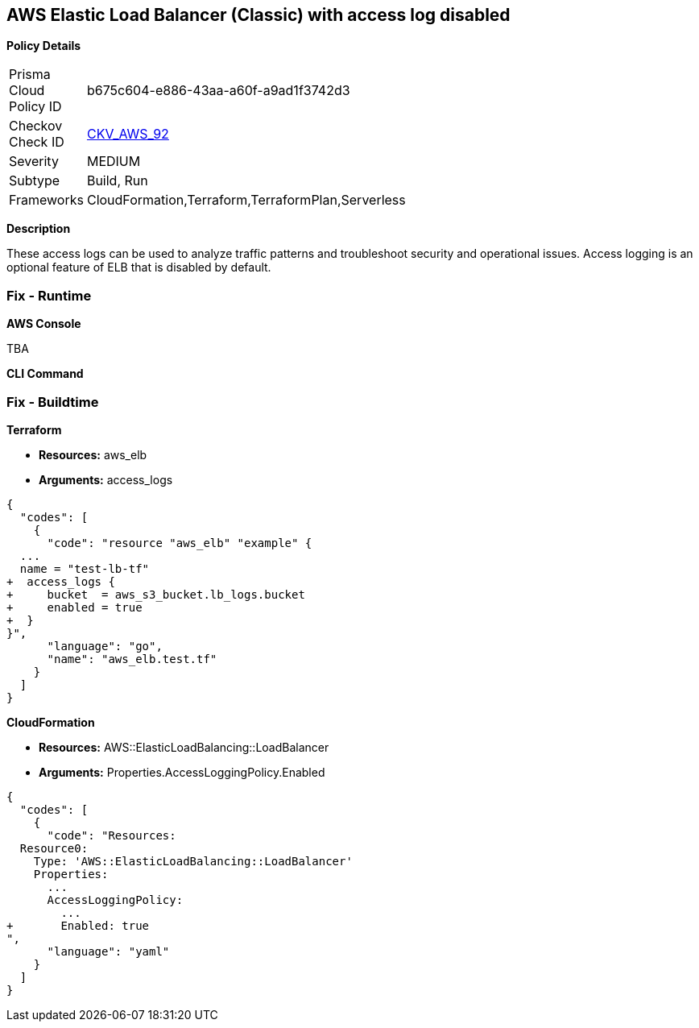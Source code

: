 == AWS Elastic Load Balancer (Classic) with access log disabled


*Policy Details* 

[width=45%]
[cols="1,1"]
|=== 
|Prisma Cloud Policy ID 
| b675c604-e886-43aa-a60f-a9ad1f3742d3

|Checkov Check ID 
| https://github.com/bridgecrewio/checkov/tree/master/checkov/cloudformation/checks/resource/aws/ELBAccessLogs.py[CKV_AWS_92]

|Severity
|MEDIUM

|Subtype
|Build, Run

|Frameworks
|CloudFormation,Terraform,TerraformPlan,Serverless

|=== 



*Description* 


These access logs can be used to analyze traffic patterns and troubleshoot security and operational issues.
Access logging is an optional feature of ELB that is disabled by default.

=== Fix - Runtime


*AWS Console* 


TBA


*CLI Command* 



=== Fix - Buildtime


*Terraform* 


* *Resources:* aws_elb
* *Arguments:* access_logs


[source,go]
----
{
  "codes": [
    {
      "code": "resource "aws_elb" "example" {
  ...
  name = "test-lb-tf"
+  access_logs {
+     bucket  = aws_s3_bucket.lb_logs.bucket
+     enabled = true
+  }
}",
      "language": "go",
      "name": "aws_elb.test.tf"
    }
  ]
}
----


*CloudFormation* 


* *Resources:* AWS::ElasticLoadBalancing::LoadBalancer
* *Arguments:* Properties.AccessLoggingPolicy.Enabled


[source,yaml]
----
{
  "codes": [
    {
      "code": "Resources:
  Resource0:
    Type: 'AWS::ElasticLoadBalancing::LoadBalancer'
    Properties:
      ...
      AccessLoggingPolicy:
        ...
+       Enabled: true
",
      "language": "yaml"
    }
  ]
}
----
